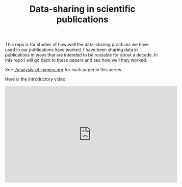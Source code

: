 #+title: Data-sharing in scientific publications

This repo is for studies of how well the data-sharing practices we have used in our publications have worked. I have been sharing data in publications in ways that are intended to be reusable for about a decade. In this repo I will go back to these papers and see how well they worked.

#+attr_org: :width 400
[[./screenshots/date-03-08-2024-time-08-59-33.png]]


See [[./analysis-of-papers.org]] for each paper in this series.

Here is the introductory video:

#+BEGIN_EXPORT html
<iframe width="560" height="315" src="https://www.youtube.com/embed/s9mD-AV0Gzg?si=CFnP6uD-XcBxDejW" title="YouTube video player" frameborder="0" allow="accelerometer; autoplay; clipboard-write; encrypted-media; gyroscope; picture-in-picture; web-share" referrerpolicy="strict-origin-when-cross-origin" allowfullscreen></iframe>
#+END_EXPORT
